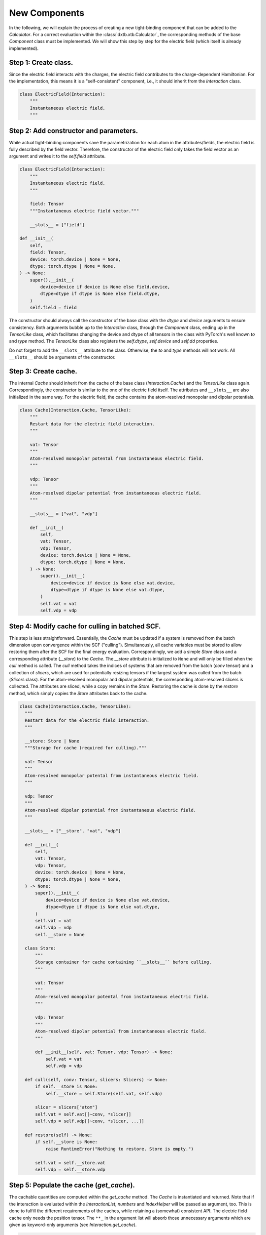 .. _dev_components:

New Components
==============

In the following, we will explain the process of creating a new tight-binding
component that can be added to the `Calculator`. For a correct evaluation
within the :class:`dxtb.xtb.Calculator`, the corresponding methods of the base
`Component` class must be implemented. We will show this step by step for the
electric field (which itself is already implemented).

Step 1: Create class.
~~~~~~~~~~~~~~~~~~~~~

Since the electric field interacts with the charges, the electric field
contributes to the charge-dependent Hamiltonian. For the implementation, this
means it is a "self-consistent" component, i.e., it should inherit from the
`Interaction` class.

.. code-block:: python

   class ElectricField(Interaction):
       """
       Instantaneous electric field.
       """

Step 2: Add constructor and parameters.
~~~~~~~~~~~~~~~~~~~~~~~~~~~~~~~~~~~~~~~

While actual tight-binding components save the parametrization for each atom
in the attributes/fields, the electric field is fully described by the field
vector. Therefore, the constructor of the electric field only takes the field
vector as an argument and writes it to the `self.field` attribute.

.. code-block:: python

    class ElectricField(Interaction):
        """
        Instantaneous electric field.
        """

        field: Tensor
        """Instantaneous electric field vector."""

        __slots__ = ["field"]

    def __init__(
        self,
        field: Tensor,
        device: torch.device | None = None,
        dtype: torch.dtype | None = None,
    ) -> None:
        super().__init__(
            device=device if device is None else field.device,
            dtype=dtype if dtype is None else field.dtype,
        )
        self.field = field

The constructor should always call the constructor of the base class with the
`dtype` and `device` arguments to ensure consistency. Both arguments bubble up
to the `Interaction` class, through the `Component` class, ending up in the
`TensorLike` class, which facilitates changing the device and dtype of all
tensors in the class with PyTorch's well known `to` and `type` method. The
`TensorLike` class also registers the `self.dtype`, `self.device` and `self.dd`
properties.

Do not forget to add the ``__slots__`` attribute to the class.
Otherwise, the `to` and `type` methods will not work.
All ``__slots__`` should be arguments of the constructor.

Step 3: Create cache.
~~~~~~~~~~~~~~~~~~~~~

The internal `Cache` should inherit from the cache of the base class
(`Interaction.Cache`) and the `TensorLike` class again. Correspondingly, the
constructor is similar to the one of the electric field itself. The attributes
and ``__slots__`` are also initialized in the same way.
For the electric field, the cache contains the atom-resolved monopolar and
dipolar potentials.

.. code-block:: python

    class Cache(Interaction.Cache, TensorLike):
        """
        Restart data for the electric field interaction.
        """

        vat: Tensor
        """
        Atom-resolved monopolar potental from instantaneous electric field.
        """

        vdp: Tensor
        """
        Atom-resolved dipolar potential from instantaneous electric field.
        """

        __slots__ = ["vat", "vdp"]

        def __init__(
            self,
            vat: Tensor,
            vdp: Tensor,
            device: torch.device | None = None,
            dtype: torch.dtype | None = None,
        ) -> None:
            super().__init__(
                device=device if device is None else vat.device,
                dtype=dtype if dtype is None else vat.dtype,
            )
            self.vat = vat
            self.vdp = vdp

Step 4: Modify cache for culling in batched SCF.
~~~~~~~~~~~~~~~~~~~~~~~~~~~~~~~~~~~~~~~~~~~~~~~~

This step is less straightforward. Essentially, the `Cache` must be updated if
a system is removed from the batch dimension upon convergence within the SCF
("culling"). Simultanously, all cache variables must be stored to allow
restoring them after the SCF for the final energy evaluation.
Correspondingly, we add a simple `Store` class and a corresponding attribute
(`__store`) to the `Cache`. The `__store` attribute is initialized to ``None``
and will only be filled when the `cull` method is called.
The `cull` method takes the indices of systems that are removed from the batch
(`conv` tensor) and a collection of `slicers`, which are used for potentially
resizing tensors if the largest system was culled from the batch (`Slicers`
class). For the atom-resolved monopolar and dipolar potentials, the
corresponding atom-resolved slicers is collected. The attributes are sliced,
while a copy remains in the `Store`.
Restoring the cache is done by the `restore` method, which simply copies the
`Store` attributes back to the cache.

.. code-block:: python

    class Cache(Interaction.Cache, TensorLike):
      """
      Restart data for the electric field interaction.
      """

      __store: Store | None
      """Storage for cache (required for culling)."""

      vat: Tensor
      """
      Atom-resolved monopolar potental from instantaneous electric field.
      """

      vdp: Tensor
      """
      Atom-resolved dipolar potential from instantaneous electric field.
      """

      __slots__ = ["__store", "vat", "vdp"]

      def __init__(
          self,
          vat: Tensor,
          vdp: Tensor,
          device: torch.device | None = None,
          dtype: torch.dtype | None = None,
      ) -> None:
          super().__init__(
              device=device if device is None else vat.device,
              dtype=dtype if dtype is None else vat.dtype,
          )
          self.vat = vat
          self.vdp = vdp
          self.__store = None

      class Store:
          """
          Storage container for cache containing ``__slots__`` before culling.
          """

          vat: Tensor
          """
          Atom-resolved monopolar potental from instantaneous electric field.
          """

          vdp: Tensor
          """
          Atom-resolved dipolar potential from instantaneous electric field.
          """

          def __init__(self, vat: Tensor, vdp: Tensor) -> None:
              self.vat = vat
              self.vdp = vdp

      def cull(self, conv: Tensor, slicers: Slicers) -> None:
          if self.__store is None:
              self.__store = self.Store(self.vat, self.vdp)

          slicer = slicers["atom"]
          self.vat = self.vat[[~conv, *slicer]]
          self.vdp = self.vdp[[~conv, *slicer, ...]]

      def restore(self) -> None:
          if self.__store is None:
              raise RuntimeError("Nothing to restore. Store is empty.")

          self.vat = self.__store.vat
          self.vdp = self.__store.vdp

Step 5: Populate the cache (`get_cache`).
~~~~~~~~~~~~~~~~~~~~~~~~~~~~~~~~~~~~~~~~~

The cachable quantities are computed within the `get_cache` method. The `Cache`
is instantiated and returned.
Note that if the interaction is evaluated within the `InteractionList`,
`numbers` and `IndexHelper` will be passed as argument, too. This is done to
fulfill the different requirements of the caches, while retaining a (somewhat)
consistent API. The electric field cache only needs the position tensor. The
``**_`` in the argument list will absorb those unnecessary arguments which are
given as keyword-only arguments (see `Interaction.get_cache`).

.. code-block:: python

    @override
    def get_cache(self, positions: Tensor, **_: Any) -> Cache:
        """
        Create restart data for individual interactions.

        Returns
        -------
        ElectricField.Cache
            Restart data for the interaction.
        """

        # (nbatch, natoms, 3) * (3) -> (nbatch, natoms)
        vat = einsum("...ik,k->...i", positions, self.field)

        # (nbatch, natoms, 3)
        vdp = self.field.expand_as(positions)

        return self.Cache(vat, vdp)

Step 6: Implement the energy evaluation.
~~~~~~~~~~~~~~~~~~~~~~~~~~~~~~~~~~~~~~~~

The energy from the electric field has a monopolar and a dipolar contribution.
Hence, both a `get_atom_energy` and a `get_dipole_energy` method must be
implemented. They overwrite the corresponding methods of the base class, which
would evaluate to zero. In general, all methods that are not implemented in the
derived class will evaluate to zero.

.. code-block:: python

    @override
    def get_atom_energy(self, charges: Tensor, cache: Cache) -> Tensor:
        """
        Calculate the monopolar contribution of the electric field energy.

        Parameters
        ----------
        charges : Tensor
            Atomic charges of all atoms.
        cache : ElectricField.Cache
            Restart data for the interaction.

        Returns
        -------
        Tensor
            Atom-wise electric field interaction energies.
        """
        return -cache.vat * charges

    @override
    def get_dipole_energy(self, charges: Tensor, cache: Cache) -> Tensor:
        """
        Calculate the dipolar contribution of the electric field energy.

        Parameters
        ----------
        charges : Tensor
            Atomic dipole moments of all atoms.
        cache : ElectricField.Cache
            Restart data for the interaction.

        Returns
        -------
        Tensor
            Atom-wise electric field interaction energies.
        """

        # equivalent: torch.sum(-cache.vdp * charges, dim=-1)
        return einsum("...ix,...ix->...i", -cache.vdp, charges)

Step 7: Implement the potential evaluation.
~~~~~~~~~~~~~~~~~~~~~~~~~~~~~~~~~~~~~~~~~~~

Similar to the energy evaluation, the potential evaluation is split into a
monopolar and a dipolar contribution (to the charge-dependent Hamiltonian).
For API consistency, the charges are passed as a dummy argument.

.. code-block:: python

    @override
    def get_atom_potential(self, _: Charges, cache: Cache) -> Tensor:
        """
        Calculate the electric field potential.

        Parameters
        ----------
        charges : Tensor
            Atomic charges of all atoms (not required).
        cache : ElectricField.Cache
            Restart data for the interaction.

        Returns
        -------
        Tensor
            Atom-wise electric field potential.
        """
        return -cache.vat

    @override
    def get_dipole_potential(self, _: Charges, cache: Cache) -> Tensor:
        """
        Calculate the electric field dipole potential.

        Parameters
        ----------
        charges : Tensor
            Atomic charges of all atoms (not required).
        cache : ElectricField.Cache
            Restart data for the interaction.

        Returns
        -------
        Tensor
            Atom-wise electric field dipole potential.
        """
        return -cache.vdp

Step 8: String representation (optional).
~~~~~~~~~~~~~~~~~~~~~~~~~~~~~~~~~~~~~~~~~

As good practice, the `__str__` and `__repr__` methods should be implemented to
provide a human-readable representation of the component.

.. code-block:: python

    def __str__(self) -> str:
        return f"{self.__class__.__name__}(field={self.field})"

    def __repr__(self) -> str:
        return str(self)

Step 9: Add to the Calculator.
~~~~~~~~~~~~~~~~~~~~~~~~~~~~~~

To use the electric field in a calculation, it must be added to the
`Calculator`. This is done by passing an instance of the electric field to the
constructor of the `Calculator`.

.. code-block:: python

    import torch
    from dxtb.typing import DD
    from dxtb.param import GFN1_XTB
    from dxtb.xtb import Calculator

    dd: DD = {"device": torch.device("cpu"), "dtype": torch.double}

    field = torch.tensor([0.0, 0.0, 0.0], **dd)
    ef = ElectricField(field=field, **dd)

    numbers = torch.tensor([3, 1], **dd)
    calc = Calculator(
        numbers,
        GFN1_XTB,
        interactions=[ef]
    )
